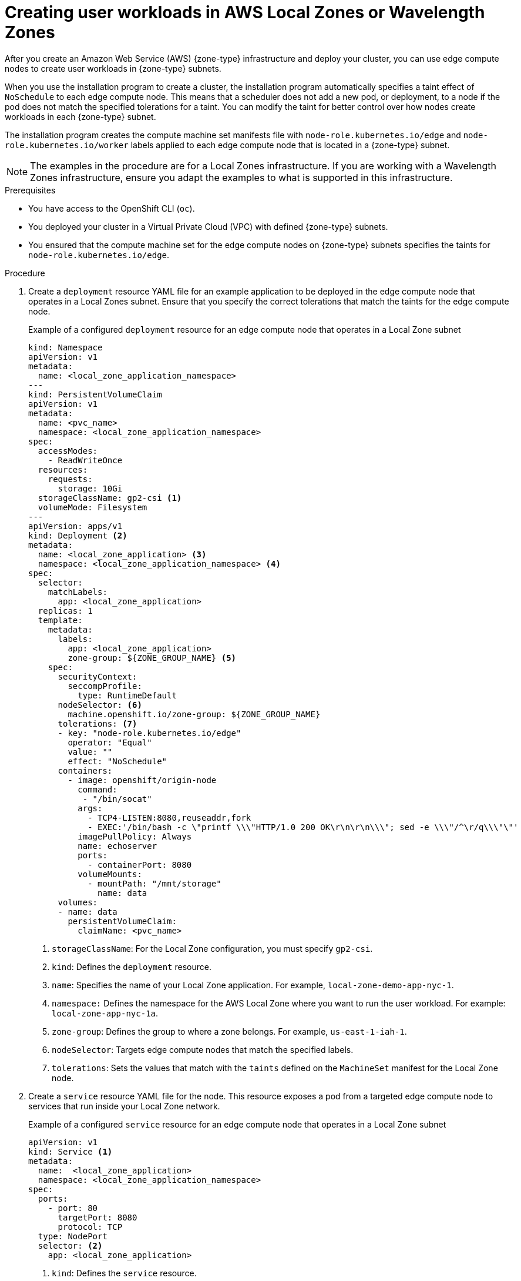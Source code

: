 // Module included in the following assemblies:
//
// * installing/installing_aws/aws-compute-edge-zone-tasks.adoc

:_mod-docs-content-type: PROCEDURE
[id="installation-extend-edge-nodes-aws-local-zones_{context}"]
= Creating user workloads in AWS Local Zones or Wavelength Zones

After you create an Amazon Web Service (AWS) {zone-type} infrastructure and deploy your cluster, you can use edge compute nodes to create user workloads in {zone-type} subnets.

When you use the installation program to create a cluster, the installation program automatically specifies a taint effect of `NoSchedule` to each edge compute node. This means that a scheduler does not add a new pod, or deployment, to a node if the pod does not match the specified tolerations for a taint. You can modify the taint for better control over how nodes create workloads in each {zone-type} subnet.

The installation program creates the compute machine set manifests file with `node-role.kubernetes.io/edge` and `node-role.kubernetes.io/worker` labels applied to each edge compute node that is located in a {zone-type} subnet.

[NOTE]
====
The examples in the procedure are for a Local Zones infrastructure. If you are working with a Wavelength Zones infrastructure, ensure you adapt the examples to what is supported in this infrastructure.
====

.Prerequisites

* You have access to the OpenShift CLI (`oc`).
* You deployed your cluster in a Virtual Private Cloud (VPC) with defined {zone-type} subnets.
* You ensured that the compute machine set for the edge compute nodes on {zone-type} subnets specifies the taints for `node-role.kubernetes.io/edge`.

.Procedure

. Create a `deployment` resource YAML file for an example application to be deployed in the edge compute node that operates in a Local Zones subnet. Ensure that you specify the correct tolerations that match the taints for the edge compute node.
+
.Example of a configured `deployment` resource for an edge compute node that operates in a Local Zone subnet
[source,yaml]
----
kind: Namespace
apiVersion: v1
metadata:
  name: <local_zone_application_namespace>
---
kind: PersistentVolumeClaim
apiVersion: v1
metadata:
  name: <pvc_name>
  namespace: <local_zone_application_namespace>
spec:
  accessModes:
    - ReadWriteOnce
  resources:
    requests:
      storage: 10Gi
  storageClassName: gp2-csi <1>
  volumeMode: Filesystem
---
apiVersion: apps/v1
kind: Deployment <2>
metadata:
  name: <local_zone_application> <3>
  namespace: <local_zone_application_namespace> <4>
spec:
  selector:
    matchLabels:
      app: <local_zone_application>
  replicas: 1
  template:
    metadata:
      labels:
        app: <local_zone_application>
        zone-group: ${ZONE_GROUP_NAME} <5>
    spec:
      securityContext:
        seccompProfile:
          type: RuntimeDefault
      nodeSelector: <6>
        machine.openshift.io/zone-group: ${ZONE_GROUP_NAME}
      tolerations: <7>
      - key: "node-role.kubernetes.io/edge"
        operator: "Equal"
        value: ""
        effect: "NoSchedule"
      containers:
        - image: openshift/origin-node
          command:
           - "/bin/socat"
          args:
            - TCP4-LISTEN:8080,reuseaddr,fork
            - EXEC:'/bin/bash -c \"printf \\\"HTTP/1.0 200 OK\r\n\r\n\\\"; sed -e \\\"/^\r/q\\\"\"'
          imagePullPolicy: Always
          name: echoserver
          ports:
            - containerPort: 8080
          volumeMounts:
            - mountPath: "/mnt/storage"
              name: data
      volumes:
      - name: data
        persistentVolumeClaim:
          claimName: <pvc_name>
----
<1> `storageClassName`: For the Local Zone configuration, you must specify `gp2-csi`.
<2> `kind`: Defines the `deployment` resource.
<3> `name`: Specifies the name of your Local Zone application. For example, `local-zone-demo-app-nyc-1`.
<4> `namespace:` Defines the namespace for the AWS Local Zone where you want to run the user workload. For example: `local-zone-app-nyc-1a`.
<5> `zone-group`: Defines the group to where a zone belongs. For example, `us-east-1-iah-1`.
<6> `nodeSelector`: Targets edge compute nodes that match the specified labels.
<7> `tolerations`: Sets the values that match with the `taints` defined on the `MachineSet` manifest for the Local Zone node.

. Create a `service` resource YAML file for the node. This resource exposes a pod from a targeted edge compute node to services that run inside your Local Zone network.
+
.Example of a configured `service` resource for an edge compute node that operates in a Local Zone subnet
[source,yaml]
----
apiVersion: v1
kind: Service <1>
metadata:
  name:  <local_zone_application>
  namespace: <local_zone_application_namespace>
spec:
  ports:
    - port: 80
      targetPort: 8080
      protocol: TCP
  type: NodePort
  selector: <2>
    app: <local_zone_application>
----
<1> `kind`: Defines the `service` resource.
<2> `selector:` Specifies the label type applied to managed pods.